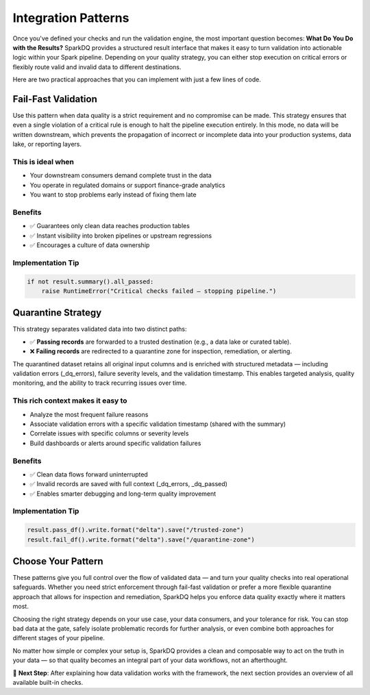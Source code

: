 Integration Patterns
====================

Once you've defined your checks and run the validation engine, the most important question
becomes: **What Do You Do with the Results?** SparkDQ provides a structured result interface that makes it easy
to turn validation into actionable logic within your Spark pipeline. Depending on your quality strategy,
you can either stop execution on critical errors or flexibly route valid and invalid data to
different destinations.

Here are two practical approaches that you can implement with just a few lines of code.

.. image:: /_static/integration_patterns.png
   :alt: Integration patterns diagram
   :align: center
   :width: 100%

Fail-Fast Validation
--------------------

Use this pattern when data quality is a strict requirement and no compromise can be made.
This strategy ensures that even a single violation of a critical rule is enough to halt
the pipeline execution entirely. In this mode, no data will be written downstream,
which prevents the propagation of incorrect or incomplete data into your production
systems, data lake, or reporting layers.

This is ideal when
^^^^^^^^^^^^^^^^^^

* Your downstream consumers demand complete trust in the data

* You operate in regulated domains or support finance-grade analytics

* You want to stop problems early instead of fixing them late

Benefits
^^^^^^^^

* ✅ Guarantees only clean data reaches production tables

* ✅ Instant visibility into broken pipelines or upstream regressions

* ✅ Encourages a culture of data ownership

Implementation Tip
^^^^^^^^^^^^^^^^^^

.. code-block:: python

    if not result.summary().all_passed:
        raise RuntimeError("Critical checks failed — stopping pipeline.")

Quarantine Strategy
-------------------

This strategy separates validated data into two distinct paths:

* ✅ **Passing records** are forwarded to a trusted destination (e.g., a data lake or curated table).

* ❌ **Failing records** are redirected to a quarantine zone for inspection, remediation, or alerting.

The quarantined dataset retains all original input columns and is enriched with structured
metadata — including validation errors (_dq_errors), failure severity levels, and the validation
timestamp. This enables targeted analysis, quality monitoring, and the ability to track recurring
issues over time.

This rich context makes it easy to
^^^^^^^^^^^^^^^^^^^^^^^^^^^^^^^^^^

* Analyze the most frequent failure reasons

* Associate validation errors with a specific validation timestamp (shared with the summary)

* Correlate issues with specific columns or severity levels

* Build dashboards or alerts around specific validation failures

Benefits
^^^^^^^^

* ✅ Clean data flows forward uninterrupted

* ✅ Invalid records are saved with full context (_dq_errors, _dq_passed)

* ✅ Enables smarter debugging and long-term quality improvement

Implementation Tip
^^^^^^^^^^^^^^^^^^

.. code-block:: python

    result.pass_df().write.format("delta").save("/trusted-zone")
    result.fail_df().write.format("delta").save("/quarantine-zone")

Choose Your Pattern
-------------------

These patterns give you full control over the flow of validated data — and turn your quality checks
into real operational safeguards. Whether you need strict enforcement through fail-fast validation
or prefer a more flexible quarantine approach that allows for inspection and remediation, SparkDQ
helps you enforce data quality exactly where it matters most.

Choosing the right strategy depends on your use case, your data consumers, and your tolerance for risk.
You can stop bad data at the gate, safely isolate problematic records for further analysis, or even
combine both approaches for different stages of your pipeline.

No matter how simple or complex your setup is, SparkDQ provides a clean and composable way to act on the
truth in your data — so that quality becomes an integral part of your data workflows, not an afterthought.

.. raw:: html

   <hr>

🚀 **Next Step**: After explaining how data validation works with the framework,
the next section provides an overview of all available built-in checks.
